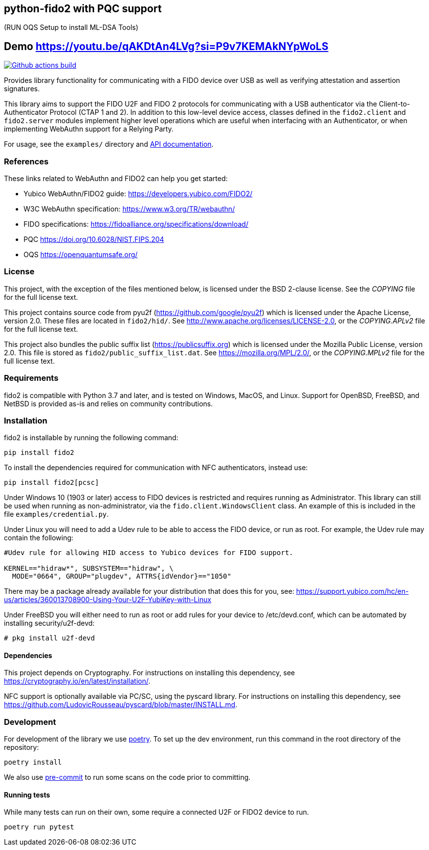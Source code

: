 == python-fido2 with PQC support

(RUN OQS Setup to install ML-DSA Tools)

## Demo https://youtu.be/qAKDtAn4LVg?si=P9v7KEMAkNYpWoLS

image:https://github.com/Yubico/python-fido2/workflows/build/badge.svg["Github actions build", link="https://github.com/Yubico/python-fido2/actions"]

Provides library functionality for communicating with a FIDO device over USB as
well as verifying attestation and assertion signatures.

This library aims to support the FIDO U2F and FIDO 2 protocols for
communicating with a USB authenticator via the Client-to-Authenticator Protocol
(CTAP 1 and 2). In addition to this low-level device access, classes defined in
the `fido2.client` and `fido2.server` modules implement higher level operations
which are useful when interfacing with an Authenticator, or when implementing
WebAuthn support for a Relying Party.

For usage, see the `examples/` directory and
link:https://developers.yubico.com/python-fido2/API_Documentation/[API documentation].


=== References
These links related to WebAuthn and FIDO2 can help you get started:

* Yubico WebAuthn/FIDO2 guide: https://developers.yubico.com/FIDO2/
* W3C WebAuthn specification: https://www.w3.org/TR/webauthn/
* FIDO specifications: https://fidoalliance.org/specifications/download/
* PQC https://doi.org/10.6028/NIST.FIPS.204
* OQS https://openquantumsafe.org/


=== License
This project, with the exception of the files mentioned below, is licensed
under the BSD 2-clause license.
See the _COPYING_ file for the full license text.

This project contains source code from pyu2f (https://github.com/google/pyu2f)
which is licensed under the Apache License, version 2.0.
These files are located in `fido2/hid/`.
See http://www.apache.org/licenses/LICENSE-2.0,
or the _COPYING.APLv2_ file for the full license text.

This project also bundles the public suffix list (https://publicsuffix.org)
which is licensed under the Mozilla Public License, version 2.0.
This file is stored as `fido2/public_suffix_list.dat`.
See https://mozilla.org/MPL/2.0/,
or the _COPYING.MPLv2_ file for the full license text.


=== Requirements
fido2 is compatible with Python 3.7 and later, and is tested on Windows, MacOS,
and Linux. Support for OpenBSD, FreeBSD, and NetBSD is provided as-is and
relies on community contributions.


=== Installation

fido2 is installable by running the following command:

  pip install fido2

To install the dependencies required for communication with NFC authenticators,
instead use:

  pip install fido2[pcsc]

Under Windows 10 (1903 or later) access to FIDO devices is restricted and
requires running as Administrator. This library can still be used when running
as non-administrator, via the  `fido.client.WindowsClient` class. An example of
this is included in the file `examples/credential.py`.


Under Linux you will need to add a Udev rule to be able to access the FIDO
device, or run as root. For example, the Udev rule may contain the following:

----
#Udev rule for allowing HID access to Yubico devices for FIDO support.

KERNEL=="hidraw*", SUBSYSTEM=="hidraw", \
  MODE="0664", GROUP="plugdev", ATTRS{idVendor}=="1050"
----

There may be a package already available for your distribution that does this
for you, see:
https://support.yubico.com/hc/en-us/articles/360013708900-Using-Your-U2F-YubiKey-with-Linux

Under FreeBSD you will either need to run as root or add rules for your device
to /etc/devd.conf, which can be automated by installing security/u2f-devd:

  # pkg install u2f-devd

==== Dependencies
This project depends on Cryptography. For instructions on installing this
dependency, see https://cryptography.io/en/latest/installation/.

NFC support is optionally available via PC/SC, using the pyscard library. For
instructions on installing this dependency, see
https://github.com/LudovicRousseau/pyscard/blob/master/INSTALL.md.


=== Development
For development of the library  we use https://python-poetry.org/[poetry]. To
set up the dev environment, run this command in the root directory of the
repository:

  poetry install

We also use https://pre-commit.com/[pre-commit] to run some scans on the code
prior to committing.


==== Running tests
While many tests can run on their own, some require a connected U2F or FIDO2
device to run.

  poetry run pytest

